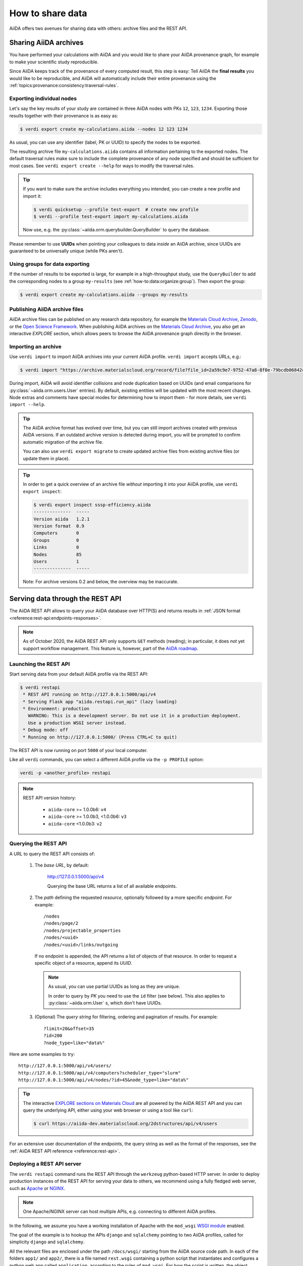 .. _how-to:share:

*****************
How to share data
*****************

AiiDA offers two avenues for sharing data with others: archive files and the REST API.


.. _how-to:share:archives:

Sharing AiiDA archives
======================

You have performed your calculations with AiiDA and you would like to share your AiiDA provenance graph, for example to make your scientific study reproducible.

Since AiiDA keeps track of the provenance of every computed result, this step is easy:
Tell AiiDA the **final results** you would like to be reproducible, and AiiDA will automatically include their entire provenance using the :ref:`topics:provenance:consistency:traversal-rules`.

Exporting individual nodes
^^^^^^^^^^^^^^^^^^^^^^^^^^
Let's say the key results of your study are contained in three AiiDA nodes with PKs ``12``, ``123``, ``1234``.
Exporting those results together with their provenance is as easy as:

.. code-block:: console

    $ verdi export create my-calculations.aiida --nodes 12 123 1234

As usual, you can use any identifier (label, PK or UUID) to specify the nodes to be exported.

The resulting archive file ``my-calculations.aiida`` contains all information pertaining to the exported nodes.
The default traversal rules make sure to include the complete provenance of any node specified and should be sufficient for most cases.
See ``verdi export create --help`` for ways to modify the traversal rules.

.. tip::

    If you want to make sure the archive includes everything you intended, you can create a new profile and import it:

    .. code-block:: console

        $ verdi quicksetup --profile test-export  # create new profile
        $ verdi --profile test-export import my-calculations.aiida

    Now use, e.g. the :py:class:`~aiida.orm.querybuilder.QueryBuilder` to query the database.

Please remember to use **UUIDs** when pointing your colleagues to data *inside* an AiiDA archive, since UUIDs are guaranteed to be universally unique (while PKs aren't).

Using groups for data exporting
^^^^^^^^^^^^^^^^^^^^^^^^^^^^^^^

If the number of results to be exported is large, for example in a high-throughput study, use the ``QueryBuilder`` to add the corresponding nodes to a group ``my-results`` (see :ref:`how-to:data:organize:group`).
Then export the group:

.. code-block:: console

    $ verdi export create my-calculations.aiida --groups my-results

Publishing AiiDA archive files
^^^^^^^^^^^^^^^^^^^^^^^^^^^^^^

AiiDA archive files can be published on any research data repository, for example the `Materials Cloud Archive`_, `Zenodo`_, or the `Open Science Framework`_.
When publishing AiiDA archives on the `Materials Cloud Archive`_, you also get an interactive *EXPLORE* section, which allows peers to browse the AiiDA provenance graph directly in the browser.

.. _Zenodo: https://zenodo.org
.. _Open Science Framework: https://osf.io
.. _Materials Cloud Archive: https://archive.materialscloud.org


Importing an archive
^^^^^^^^^^^^^^^^^^^^

Use ``verdi import`` to import AiiDA archives into your current AiiDA profile.
``verdi import`` accepts URLs, e.g.:

.. code-block:: console

    $ verdi import "https://archive.materialscloud.org/record/file?file_id=2a59c9e7-9752-47a8-8f0e-79bcdb06842c&filename=SSSP_1.1_PBE_efficiency.aiida&record_id=23"

During import, AiiDA will avoid identifier collisions and node duplication based on UUIDs (and email comparisons for :py:class:`~aiida.orm.users.User` entries).
By default, existing entities will be updated with the most recent changes.
Node extras and comments have special modes for determining how to import them - for more details, see ``verdi import --help``.

.. tip:: The AiiDA archive format has evolved over time, but you can still import archives created with previous AiiDA versions.
    If an outdated archive version is detected during import, you will be prompted to confirm automatic migration of the archive file.

    You can also use ``verdi export migrate`` to create updated archive files from existing archive files (or update them in place).

.. tip:: In order to get a quick overview of an archive file *without* importing it into your AiiDA profile, use ``verdi export inspect``:

    .. code-block:: console

        $ verdi export inspect sssp-efficiency.aiida
        --------------  -----
        Version aiida   1.2.1
        Version format  0.9
        Computers       0
        Groups          0
        Links           0
        Nodes           85
        Users           1
        --------------  -----

    Note: For archive versions 0.2 and below, the overview may be inaccurate.


.. _how-to:share:serve:

Serving data through the REST API
=================================

The AiiDA REST API allows to query your AiiDA database over HTTP(S) and returns results in :ref:`JSON format <reference:rest-api:endpoints-responses>`.

.. note::

    As of October 2020, the AiiDA REST API only supports ``GET`` methods (reading); in particular, it does *not* yet support workflow management.
    This feature is, however, part of the `AiiDA roadmap <https://github.com/aiidateam/aiida-core/wiki/AiiDA-release-roadmap>`_.

.. _how-to:share:serve:launch:

Launching the REST API
^^^^^^^^^^^^^^^^^^^^^^

Start serving data from your default AiiDA profile via the REST API:

.. code-block:: console

    $ verdi restapi
     * REST API running on http://127.0.0.1:5000/api/v4
     * Serving Flask app "aiida.restapi.run_api" (lazy loading)
     * Environment: production
       WARNING: This is a development server. Do not use it in a production deployment.
       Use a production WSGI server instead.
     * Debug mode: off
     * Running on http://127.0.0.1:5000/ (Press CTRL+C to quit)

The REST API is now running on port ``5000`` of your local computer.

Like all ``verdi`` commands, you can select a different AiiDA profile via the ``-p PROFILE`` option:

.. code-block:: bash

    verdi -p <another_profile> restapi

.. note::

    REST API version history:

     * ``aiida-core`` >= 1.0.0b6: ``v4``
     * ``aiida-core`` >= 1.0.0b3, <1.0.0b6: ``v3``
     * ``aiida-core`` <1.0.0b3: ``v2``


.. _how-to:share:serve:query:

Querying the REST API
^^^^^^^^^^^^^^^^^^^^^

A URL to query the REST API consists of:


    1. The *base URL*, by default:

        http://127.0.0.1:5000/api/v4

        Querying the base URL returns a list of all available endpoints.

    2. The *path* defining the requested *resource*, optionally followed by a more specific *endpoint*. For example::

            /nodes
            /nodes/page/2
            /nodes/projectable_properties
            /nodes/<uuid>
            /nodes/<uuid>/links/outgoing

       If no endpoint is appended, the API returns a list of objects of that resource.
       In order to request a specific object of a resource, append its *UUID*.

       .. note::

           As usual, you can use partial UUIDs as long as they are unique.

           In order to query by *PK* you need to use the ``id`` filter (see below).
           This also applies to :py:class:`~aiida.orm.User` s, which don't have UUIDs.


    3. (Optional) The *query string* for filtering, ordering and pagination of results. For example::

        ?limit=20&offset=35
        ?id=200
        ?node_type=like="data%"

Here are some examples to try::

  http://127.0.0.1:5000/api/v4/users/
  http://127.0.0.1:5000/api/v4/computers?scheduler_type="slurm"
  http://127.0.0.1:5000/api/v4/nodes/?id>45&node_type=like="data%"

.. tip::

    The interactive `EXPLORE sections on Materials Cloud <https://www.materialscloud.org/explore/menu>`_ are all powered by the AiiDA REST API and you can query the underlying API, either using your web browser or using a tool like ``curl``:

    .. code-block:: console

       $ curl https://aiida-dev.materialscloud.org/2dstructures/api/v4/users



For an extensive user documentation of the endpoints, the query string as well as the format of the responses, see the :ref:`AiiDA REST API reference <reference:rest-api>`.


Deploying a REST API server
^^^^^^^^^^^^^^^^^^^^^^^^^^^

The ``verdi restapi`` command runs the REST API through the ``werkzeug`` python-based HTTP server.
In order to deploy production instances of the REST API for serving your data to others, we recommend using a fully fledged web server, such as `Apache <https://httpd.apache.org/>`_ or `NGINX <https://www.nginx.com/>`_.

.. note::
    One Apache/NGINX server can host multiple APIs, e.g. connecting to different AiiDA profiles.

In the following, we assume you have a working installation of Apache with the ``mod_wsgi`` `WSGI module <modwsgi.readthedocs.io/>`_ enabled.

The goal of the example is to hookup the APIs ``django`` and ``sqlalchemy`` pointing to two AiiDA profiles, called for simplicity ``django`` and ``sqlalchemy``.

All the relevant files are enclosed under the path ``/docs/wsgi/`` starting from the AiiDA source code path.
In each of the folders ``app1/`` and ``app2/``, there is a file named ``rest.wsgi`` containing a python script that instantiates and configures a python web app called ``application``, according to the rules of ``mod_wsgi``.
For how the script is written, the object ``application`` is configured through the file ``config.py`` contained in the same folder.
Indeed, in ``app1/config.py`` the variable ``aiida-profile`` is set to ``"django"``, whereas in ``app2/config.py`` its value is ``"sqlalchemy"``.

The path where you put the ``.wsgi`` file as well as its name are irrelevant as long as they are correctly referred to in the Apache configuration file, as shown later on.
Similarly, you can place ``config.py`` in a custom path, provided you change the variable ``config_file_path`` in the ``wsgi file`` accordingly.

In ``rest.wsgi`` the only options you might want to change is ``catch_internal_server``.
When set to ``True``, it lets the exceptions thrown during the execution of the app propagate all the way through until they reach the logger of Apache.
Especially when the app is not entirely stable yet, one would like to read the full python error traceback in the Apache error log.

Finally, you need to setup the Apache site through a proper configuration file.
We provide two template files: ``one.conf`` or ``many.conf``.
The first file tells Apache to bundle both apps in a unique Apache daemon process.
Apache usually creates multiple processes dynamically and with this configuration each process will handle both apps.

The script ``many.conf``, instead, defines two different process groups, one for each app.
So the processes created dynamically by Apache will always be handling one app each.
The minimal number of Apache daemon processes equals the number of apps, contrarily to the first architecture, where one process is enough to handle two or even a larger number of apps.

Let us call the two apps for this example ``django`` and ``sqlalchemy``, matching with the chosen AiiDA profiles.
In both ``one.conf`` and ``many.conf``, the important directives that should be updated if one changes the paths or names of the apps are:

    - ``WSGIProcessGroup`` to define the process groups for later reference.
      In ``one.conf`` this directive appears only once to define the generic group ``profiles``, as there is only one kind of process handling both apps.
      In ``many.conf`` this directive appears once per app and is embedded into a "Location" tag, e.g.::

        <Location /django>
            WSGIProcessGroup sqlalchemy
        <Location/>

    - ``WSGIDaemonProcess`` to define the path to the AiiDA virtual environment.
      This appears once per app in both configurations.

    - ``WSGIScriptAlias`` to define the absolute path of the ``.wsgi`` file of each app.

    - The ``<Directory>`` tag mainly used to grant Apache access to the files used by each app, e.g.::

        <Directory "<aiida.source.code.path>/aiida/restapi/wsgi/app1">
            Require all granted
        </Directory>

The latest step is to move either ``one.conf`` or ``many.conf`` into the Apache configuration folder and restart the Apache server.
In Ubuntu, this is usually done with the commands:

.. code-block:: bash

    cp <conf_file>.conf /etc/apache2/sites-enabled/000-default.conf
    sudo service apache2 restart

We believe the two basic architectures we have just explained can be successfully applied in many different deployment scenarios.
Nevertheless, we suggest users who need finer tuning of the deployment setup to look into to the official documentation of `Apache <https://httpd.apache.org/>`_ and, more importantly, `WSGI <wsgi.readthedocs.io/>`_.

The URLs of the requests handled by Apache must start with one of the paths specified in the directives ``WSGIScriptAlias``.
These paths identify uniquely each app and allow Apache to route the requests to their correct apps.
Examples of well-formed URLs are:

.. code-block:: bash

    curl http://localhost/django/api/v4/computers -X GET
    curl http://localhost/sqlalchemy/api/v4/computers -X GET

The first (second) request will be handled by the app ``django`` (``sqlalchemy``), and will serve results fetched from the AiiDA profile ``django`` (``sqlalchemy``).
Notice that we have not specified any port in the URLs since Apache listens conventionally to port 80, where any request lacking the port is automatically redirected (port 443 for HTTPS).

